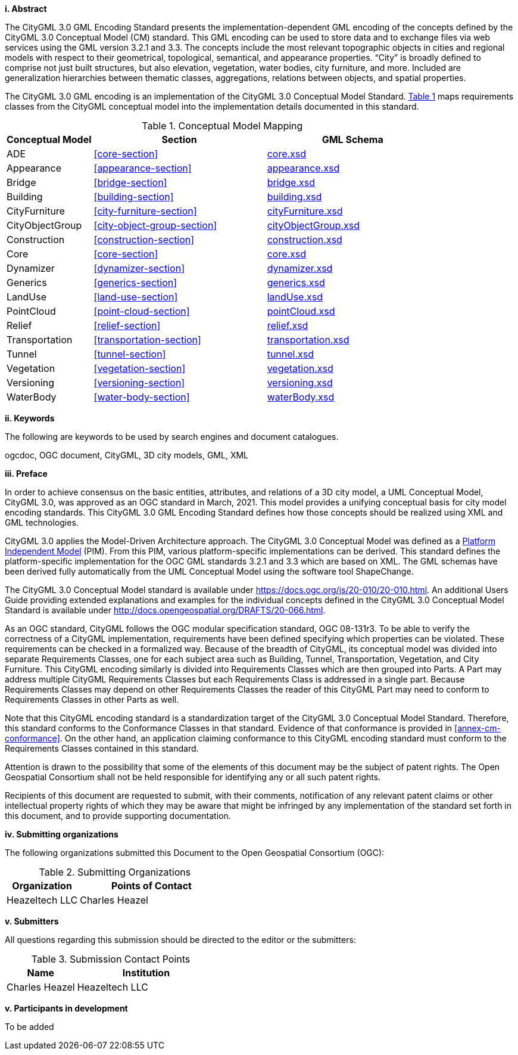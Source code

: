 [big]*i.     Abstract*

The CityGML 3.0 GML Encoding Standard presents the implementation-dependent GML encoding of the concepts defined by the CityGML 3.0 Conceptual Model (CM) standard. This GML encoding can be used to store data and to exchange files via web services using the GML version 3.2.1 and 3.3. The concepts include the most relevant topographic objects in cities and regional models with respect to their geometrical, topological, semantical, and appearance properties. “City” is broadly defined to comprise not just built structures, but also elevation, vegetation, water bodies, city furniture, and more. Included are generalization hierarchies between thematic classes, aggregations, relations between objects, and spatial properties.

The CityGML 3.0 GML encoding is an implementation of the CityGML 3.0 Conceptual Model Standard. <<conceptual-model-mapping>> maps requirements classes from the CityGML conceptual model into the implementation details documented in this standard.

[#conceptual-model-mapping,reftext='{table-caption} {counter:table-num}']
.Conceptual Model Mapping
[width="100%",cols="5,10,10",options="header"]
|===
|Conceptual Model  |Section |GML Schema
|ADE |<<core-section>> |http://schemas.opengis.net/citygml/3.0/core.xsd[core.xsd^]
|Appearance |<<appearance-section>> |http://schemas.opengis.net/citygml/appearance/3.0/appearance.xsd[appearance.xsd^]
|Bridge |<<bridge-section>> |http://schemas.opengis.net/citygml/bridge/3.0/bridge.xsd[bridge.xsd^]
|Building |<<building-section>> |http://schemas.opengis.net/citygml/building/3.0/building.xsd[building.xsd^]
|CityFurniture |<<city-furniture-section>> |http://schemas.opengis.net/citygml/cityfurniture/3.0/cityFurniture.xsd[cityFurniture.xsd^]
|CityObjectGroup |<<city-object-group-section>> |http://schemas.opengis.net/citygml/cityobjectgroup/3.0/cityObjectGroup.xsd[cityObjectGroup.xsd^]
|Construction |<<construction-section>> |http://schemas.opengis.net/citygml/construction/3.0/construction.xsd[construction.xsd^]
|Core |<<core-section>> |http://schemas.opengis.net/citygml/3.0/core.xsd[core.xsd]
|Dynamizer |<<dynamizer-section>> |http://schemas.opengis.net/citygml/dynamizer/3.0/dynamizer.xsd[dynamizer.xsd^]
|Generics |<<generics-section>> |http://schemas.opengis.net/citygml/generics/3.0/generics.xsd[generics.xsd^]
|LandUse |<<land-use-section>> |http://schemas.opengis.net/citygml/landuse/3.0/landUse.xsd[landUse.xsd^]
|PointCloud |<<point-cloud-section>> |http://schemas.opengis.net/citygml/pointcloud/3.0/pointCloud.xsd[pointCloud.xsd^]
|Relief |<<relief-section>> |http://schemas.opengis.net/citygml/relief/3.0/relief.xsd[relief.xsd^]
|Transportation |<<transportation-section>> |http://schemas.opengis.net/citygml/transportation/3.0/transportation.xsd[transportation.xsd^]
|Tunnel |<<tunnel-section>> |http://schemas.opengis.net/citygml/tunnel/3.0/tunnel.xsd[tunnel.xsd^]
|Vegetation |<<vegetation-section>> |http://schemas.opengis.net/citygml/vegetation/3.0/vegetation.xsd[vegetation.xsd^]
|Versioning |<<versioning-section>> |http://schemas.opengis.net/citygml/versioning/3.0/versioning.xsd[versioning.xsd^]
|WaterBody |<<water-body-section>> |http://schemas.opengis.net/citygml/waterbody/3.0/waterBody.xsd[waterBody.xsd^]
|===

[big]*ii.    Keywords*

The following are keywords to be used by search engines and document catalogues.

ogcdoc, OGC document, CityGML, 3D city models, GML, XML

[big]*iii.   Preface*

In order to achieve consensus on the basic entities, attributes, and relations of a 3D city model, a UML Conceptual Model, CityGML 3.0, was approved as an OGC standard in March, 2021. This model provides a unifying conceptual basis for city model encoding standards. This CityGML 3.0 GML Encoding Standard defines how those concepts should be realized using XML and GML technologies.

CityGML 3.0 applies the Model-Driven Architecture approach. The CityGML 3.0 Conceptual Model was defined as a <<pim-definition,Platform Independent Model>> (PIM). From this PIM, various platform-specific implementations can be derived. This standard defines the platform-specific implementation for the OGC GML standards 3.2.1 and 3.3 which are based on XML. The GML schemas have been derived fully automatically from the UML Conceptual Model using the software tool ShapeChange.

The CityGML 3.0 Conceptual Model standard is available under https://docs.ogc.org/is/20-010/20-010.html. An additional Users Guide providing extended explanations and examples for the individual concepts defined in the CityGML 3.0 Conceptual Model Standard is available under http://docs.opengeospatial.org/DRAFTS/20-066.html.

As an OGC standard, CityGML follows the OGC modular specification standard, OGC 08-131r3. To be able to verify the correctness of a CityGML implementation, requirements have been defined specifying which properties can be violated. These requirements can be checked in a formalized way. Because of the breadth of CityGML, its conceptual model was divided into separate Requirements Classes, one for each subject area such as Building, Tunnel, Transportation, Vegetation, and City Furniture. This CityGML encoding similarly is divided into Requirements Classes which are then grouped into Parts. A Part may address multiple CityGML Requirements Classes but each Requirements Class is addressed in a single part. Because Requirements Classes may depend on other Requirements Classes the reader of this CityGML Part may need to conform to Requirements Classes in other Parts as well.

Note that this CityGML encoding standard is a standardization target of the CityGML 3.0 Conceptual Model Standard. Therefore, this standard conforms to the Conformance Classes in that standard. Evidence of that conformance is provided in <<annex-cm-conformance>>. On the other hand, an application claiming conformance to this CityGML encoding standard must conform to
the Requirements Classes contained in this standard.


Attention is drawn to the possibility that some of the elements of this document may be the subject of patent rights. The Open Geospatial Consortium shall not be held responsible for identifying any or all such patent rights.

Recipients of this document are requested to submit, with their comments, notification of any relevant patent claims or other intellectual property rights of which they may be aware that might be infringed by any implementation of the standard set forth in this document, and to provide supporting documentation.

[big]*iv.    Submitting organizations*

The following organizations submitted this Document to the Open Geospatial Consortium (OGC):

[#submitting_organizations,reftext='{table-caption} {counter:table-num}']
.Submitting Organizations
[width="100%",cols="5,10",options="header"]
|===
|Organization |Points of Contact
|Heazeltech LLC |Charles Heazel
|===

[big]*v.     Submitters*

All questions regarding this submission should be directed to the editor or the submitters:

[#submission_contact_points,reftext='{table-caption} {counter:table-num}']
.Submission Contact Points
[width="100%",cols="5,10",options="header"]
|===
|Name |Institution
|Charles Heazel |Heazeltech LLC
|===

[big]*v.     Participants in development*

To be added
